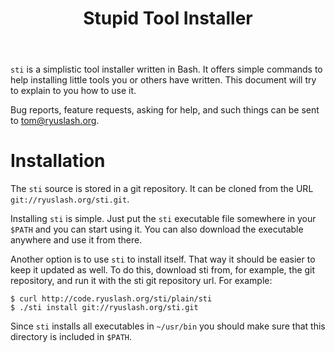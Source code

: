 #+TITLE: Stupid Tool Installer
#+STARTUP: showall
#+HTML_HEAD: <link type="text/css" rel="stylesheet" href="https://ryuslash.org/org.css" />

~sti~ is a simplistic tool installer written in Bash. It offers simple
commands to help installing little tools you or others have written.
This document will try to explain to you how to use it.

Bug reports, feature requests, asking for help, and such things can be
sent to [[mailto:tom@ryuslash.org][tom@ryuslash.org]].

* Installation

  The =sti= source is stored in a git repository. It can be cloned from
  the URL ~git://ryuslash.org/sti.git~.

  Installing =sti= is simple. Just put the =sti= executable file somewhere
  in your =$PATH= and you can start using it. You can also download the
  executable anywhere and use it from there.

  Another option is to use =sti= to install itself. That way it should
  be easier to keep it updated as well. To do this, download sti from,
  for example, the git repository, and run it with the sti git
  repository url. For example:

  #+BEGIN_EXAMPLE
    $ curl http://code.ryuslash.org/sti/plain/sti
    $ ./sti install git://ryuslash.org/sti.git
  #+END_EXAMPLE

  Since =sti= installs all executables in =~/usr/bin= you should make sure
  that this directory is included in =$PATH=.
